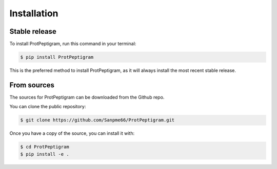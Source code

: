 ============
Installation
============

Stable release
-------------

To install ProtPeptigram, run this command in your terminal:

.. code-block:: console

    $ pip install ProtPeptigram

This is the preferred method to install ProtPeptigram, as it will always install the most recent stable release.

From sources
-----------

The sources for ProtPeptigram can be downloaded from the Github repo.

You can clone the public repository:

.. code-block:: console

    $ git clone https://github.com/Sanpme66/ProtPeptigram.git

Once you have a copy of the source, you can install it with:

.. code-block:: console

    $ cd ProtPeptigram
    $ pip install -e .